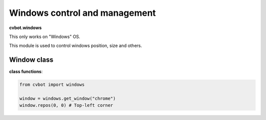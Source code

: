 Windows control and management
==============================

**cvbot.windows**

This only works on "Windows" OS.

This module is used to control windows position, size and others.

Window class
------------

**class functions**:

.. py:function:: window.repos(x:int, y:int)

   Change position of window to (x, y) coordinates on screen

   :param x: x coordinate to move the window to
   :param y: y coordinate to move the window to
   :type x: int
   :type y: int


        Examples:
         - Change window position to the top-left corner of the screen

.. code-block:: python

   from cvbot import windows

   window = windows.get_window("chrome")
   window.repos(0, 0) # Top-left corner


